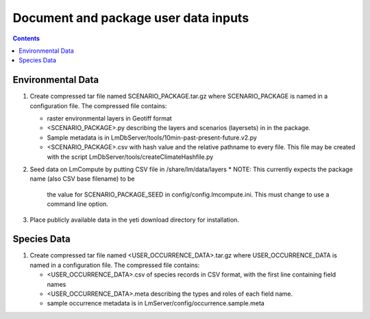 
.. highlight:: rest

Document and package user data inputs
=====================================
.. contents::  


Environmental Data
------------------
#. Create compressed tar file named SCENARIO_PACKAGE.tar.gz where 
   SCENARIO_PACKAGE is named in a configuration file.  The compressed file 
   contains:
   
   * raster environmental layers in Geotiff format
   * <SCENARIO_PACKAGE>.py  describing the layers and scenarios (layersets) in 
     in the package.  
   * Sample metadata is in LmDbServer/tools/10min-past-present-future.v2.py
   * <SCENARIO_PACKAGE>.csv with hash value and the relative pathname to every 
     file.  This file may be created with the script
     LmDbServer/tools/createClimateHashfile.py

#. Seed data on LmCompute by putting CSV file in /share/lm/data/layers 
   * NOTE: This currently expects the package name (also CSV base filename) to be 
     the value for SCENARIO_PACKAGE_SEED in config/config.lmcompute.ini.  This
     must change to use a command line option.
     
#. Place publicly available data in the yeti download directory for installation. 

     
Species Data
------------
#. Create compressed tar file named <USER_OCCURRENCE_DATA>.tar.gz where 
   USER_OCCURRENCE_DATA is named in a configuration file. The compressed
   file contains:
   
   * <USER_OCCURRENCE_DATA>.csv of species records in CSV format, with the 
     first line containing field names
   * <USER_OCCURRENCE_DATA>.meta describing the types and roles of each
     field name.  
   * sample occurrence metadata is in LmServer/config/occurrence.sample.meta
     
